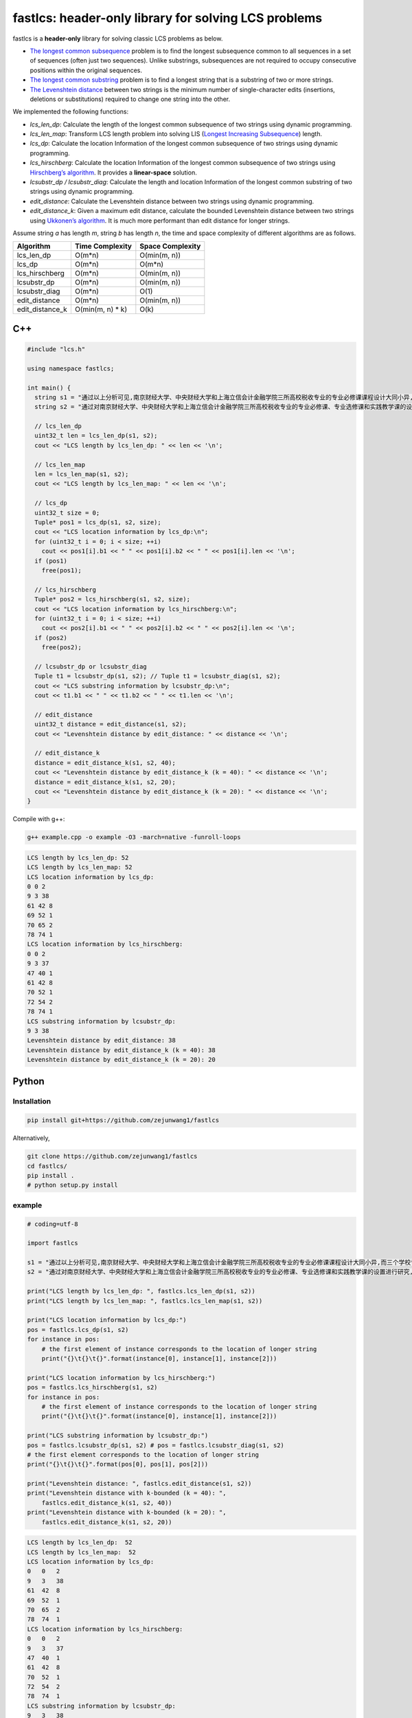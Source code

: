 fastlcs: header-only library for solving LCS problems
=====================================================

fastlcs is a **header-only** library for solving classic LCS problems as
below.

-  `The longest common
   subsequence <https://en.wikipedia.org/wiki/Longest_common_subsequence>`__
   problem is to find the longest subsequence common to all sequences in
   a set of sequences (often just two sequences). Unlike substrings,
   subsequences are not required to occupy consecutive positions within
   the original sequences.

-  `The longest common
   substring <https://en.wikipedia.org/wiki/Longest_common_substring>`__
   problem is to find a longest string that is a substring of two or
   more strings.

-  `The Levenshtein
   distance <https://en.wikipedia.org/wiki/Levenshtein_distance>`__
   between two strings is the minimum number of single-character edits
   (insertions, deletions or substitutions) required to change one
   string into the other.

We implemented the following functions:

-  *lcs_len_dp*: Calculate the length of the longest common subsequence
   of two strings using dynamic programming.
-  *lcs_len_map*: Transform LCS length problem into solving LIS
   (`Longest Increasing
   Subsequence <https://en.wikipedia.org/wiki/Longest_increasing_subsequence>`__)
   length.
-  *lcs_dp*: Calculate the location Information of the longest common
   subsequence of two strings using dynamic programming.
-  *lcs_hirschberg*: Calculate the location Information of the longest
   common subsequence of two strings using `Hirschberg’s
   algorithm <https://en.wikipedia.org/wiki/Hirschberg%27s_algorithm>`__.
   It provides a **linear-space** solution.
-  *lcsubstr_dp / lcsubstr_diag*: Calculate the length and location
   Information of the longest common substring of two strings using
   dynamic programming.
-  *edit_distance*: Calculate the Levenshtein distance between two
   strings using dynamic programming.
-  *edit_distance_k*: Given a maximum edit distance, calculate the
   bounded Levenshtein distance between two strings using `Ukkonen’s
   algorithm <https://www.cs.helsinki.fi/u/ukkonen/InfCont85.PDF>`__. It
   is much more performant than edit distance for longer strings.

Assume string *a* has length *m*, string *b* has length *n*, the time
and space complexity of different algorithms are as follows.

=============== ================= ================
Algorithm       Time Complexity   Space Complexity
=============== ================= ================
lcs_len_dp      O(m*n)            O(min(m, n))
lcs_dp          O(m*n)            O(m*n)
lcs_hirschberg  O(m*n)            O(min(m, n))
lcsubstr_dp     O(m*n)            O(min(m, n))
lcsubstr_diag   O(m*n)            O(1)
edit_distance   O(m*n)            O(min(m, n))
edit_distance_k O(min(m, n) \* k) O(k)
=============== ================= ================

C++
---

.. code:: cpp

   #include "lcs.h"

   using namespace fastlcs;

   int main() {
     string s1 = "通过以上分析可见,南京财经大学、中央财经大学和上海立信会计金融学院三所高校税收专业的专业必修课课程设计大同小异,而三个学校专业选修课和实践课课程设置差距较大。";
     string s2 = "通过对南京财经大学、中央财经大学和上海立信会计金融学院三所高校税收专业的专业必修课、专业选修课和实践教学课的设置进行研究,为本专业课程的调整提供参考。";

     // lcs_len_dp
     uint32_t len = lcs_len_dp(s1, s2);
     cout << "LCS length by lcs_len_dp: " << len << '\n';

     // lcs_len_map
     len = lcs_len_map(s1, s2);
     cout << "LCS length by lcs_len_map: " << len << '\n';

     // lcs_dp
     uint32_t size = 0;
     Tuple* pos1 = lcs_dp(s1, s2, size);
     cout << "LCS location information by lcs_dp:\n";
     for (uint32_t i = 0; i < size; ++i)
       cout << pos1[i].b1 << " " << pos1[i].b2 << " " << pos1[i].len << '\n';
     if (pos1)
       free(pos1);
    
     // lcs_hirschberg
     Tuple* pos2 = lcs_hirschberg(s1, s2, size);
     cout << "LCS location information by lcs_hirschberg:\n";
     for (uint32_t i = 0; i < size; ++i)
       cout << pos2[i].b1 << " " << pos2[i].b2 << " " << pos2[i].len << '\n';
     if (pos2)
       free(pos2);
     
     // lcsubstr_dp or lcsubstr_diag
     Tuple t1 = lcsubstr_dp(s1, s2); // Tuple t1 = lcsubstr_diag(s1, s2);
     cout << "LCS substring information by lcsubstr_dp:\n";
     cout << t1.b1 << " " << t1.b2 << " " << t1.len << '\n';
     
     // edit_distance
     uint32_t distance = edit_distance(s1, s2);
     cout << "Levenshtein distance by edit_distance: " << distance << '\n';
     
     // edit_distance_k
     distance = edit_distance_k(s1, s2, 40);
     cout << "Levenshtein distance by edit_distance_k (k = 40): " << distance << '\n';
     distance = edit_distance_k(s1, s2, 20);
     cout << "Levenshtein distance by edit_distance_k (k = 20): " << distance << '\n';
   }

Compile with g++:

.. code:: shell

   g++ example.cpp -o example -O3 -march=native -funroll-loops

.. code:: context

   LCS length by lcs_len_dp: 52
   LCS length by lcs_len_map: 52
   LCS location information by lcs_dp:
   0 0 2
   9 3 38
   61 42 8
   69 52 1
   70 65 2
   78 74 1
   LCS location information by lcs_hirschberg:
   0 0 2
   9 3 37
   47 40 1
   61 42 8
   70 52 1
   72 54 2
   78 74 1
   LCS substring information by lcsubstr_dp:
   9 3 38
   Levenshtein distance by edit_distance: 38
   Levenshtein distance by edit_distance_k (k = 40): 38
   Levenshtein distance by edit_distance_k (k = 20): 20

Python
------

Installation
~~~~~~~~~~~~

.. code:: shell

   pip install git+https://github.com/zejunwang1/fastlcs

Alternatively,

.. code:: shell

   git clone https://github.com/zejunwang1/fastlcs
   cd fastlcs/
   pip install .
   # python setup.py install

example
~~~~~~~

.. code:: python

   # coding=utf-8

   import fastlcs

   s1 = "通过以上分析可见,南京财经大学、中央财经大学和上海立信会计金融学院三所高校税收专业的专业必修课课程设计大同小异,而三个学校专业选修课和实践课课程设置差距较大。"
   s2 = "通过对南京财经大学、中央财经大学和上海立信会计金融学院三所高校税收专业的专业必修课、专业选修课和实践教学课的设置进行研究,为本专业课程的调整提供参考。"

   print("LCS length by lcs_len_dp: ", fastlcs.lcs_len_dp(s1, s2))
   print("LCS length by lcs_len_map: ", fastlcs.lcs_len_map(s1, s2))

   print("LCS location information by lcs_dp:")
   pos = fastlcs.lcs_dp(s1, s2)
   for instance in pos:
       # the first element of instance corresponds to the location of longer string
       print("{}\t{}\t{}".format(instance[0], instance[1], instance[2]))

   print("LCS location information by lcs_hirschberg:")
   pos = fastlcs.lcs_hirschberg(s1, s2)
   for instance in pos:
       # the first element of instance corresponds to the location of longer string
       print("{}\t{}\t{}".format(instance[0], instance[1], instance[2]))

   print("LCS substring information by lcsubstr_dp:")
   pos = fastlcs.lcsubstr_dp(s1, s2) # pos = fastlcs.lcsubstr_diag(s1, s2)
   # the first element corresponds to the location of longer string
   print("{}\t{}\t{}".format(pos[0], pos[1], pos[2]))

   print("Levenshtein distance: ", fastlcs.edit_distance(s1, s2))
   print("Levenshtein distance with k-bounded (k = 40): ", 
       fastlcs.edit_distance_k(s1, s2, 40))
   print("Levenshtein distance with k-bounded (k = 20): ", 
       fastlcs.edit_distance_k(s1, s2, 20))

.. code:: context

   LCS length by lcs_len_dp:  52
   LCS length by lcs_len_map:  52
   LCS location information by lcs_dp:
   0   0   2
   9   3   38
   61  42  8
   69  52  1
   70  65  2
   78  74  1
   LCS location information by lcs_hirschberg:
   0   0   2
   9   3   37
   47  40  1
   61  42  8
   70  52  1
   72  54  2
   78  74  1
   LCS substring information by lcsubstr_dp:
   9   3   38
   Levenshtein distance:  38
   Levenshtein distance with k-bounded (k = 40):  38
   Levenshtein distance with k-bounded (k = 20):  20

Speed
~~~~~

We compared the processing speed of fastlcs with
`pylcs <https://github.com/Meteorix/pylcs>`__ on 150,000 similar
sentence pairs.

======= ======================== ===========
tool    func                     time cost/s
======= ======================== ===========
fastlcs lcs_len_dp               2.91
fastlcs lcs_len_map              **2.48**
pylcs   lcs                      9.97
fastlcs lcsubstr_dp              **1.44**
fastlcs lcsubstr_diag            1.82
pylcs   lcs2                     9.80
fastlcs edit_distance            3.41
fastlcs edit_distance_k (k = 40) **0.87**
pylcs   edit_distance            10.48
======= ======================== ===========

fastlcs is significantly faster than
`pylcs <https://github.com/Meteorix/pylcs>`__.

License
-------

This project is released under `MIT
license <https://github.com/zejunwang1/fastlcs/blob/main/LICENSE>`__
